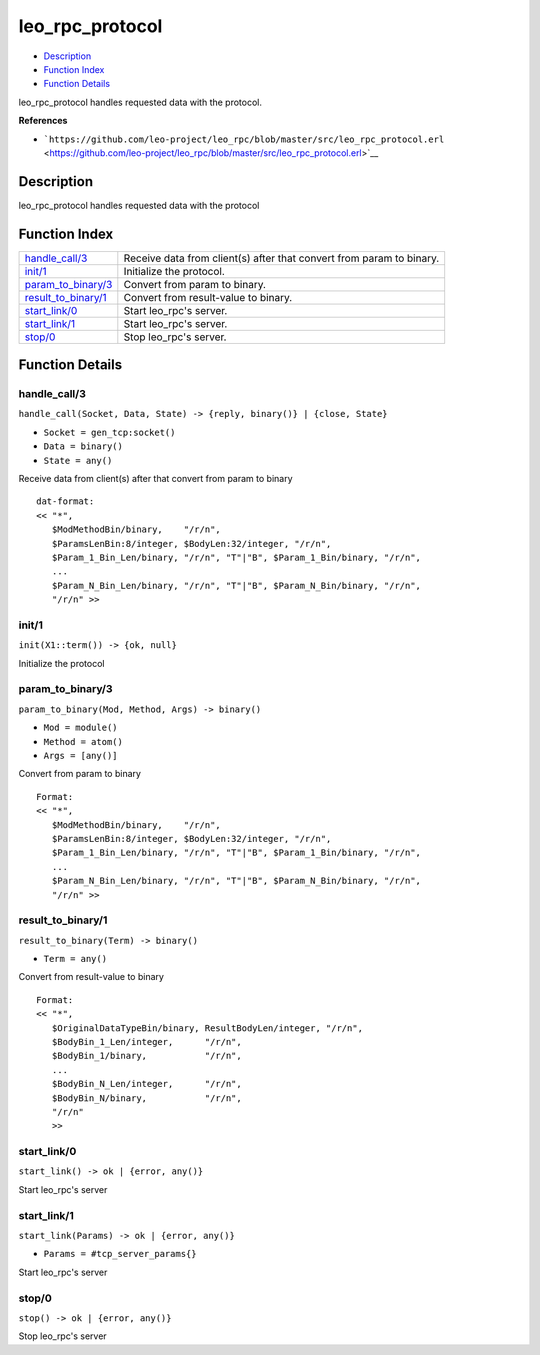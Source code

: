 leo\_rpc\_protocol
=========================

-  `Description <#description>`__
-  `Function Index <#index>`__
-  `Function Details <#functions>`__

leo\_rpc\_protocol handles requested data with the protocol.

**References**

-  ```https://github.com/leo-project/leo_rpc/blob/master/src/leo_rpc_protocol.erl`` <https://github.com/leo-project/leo_rpc/blob/master/src/leo_rpc_protocol.erl>`__

Description
-----------

leo\_rpc\_protocol handles requested data with the protocol

Function Index
--------------

+--------------------------------------------------+------------------------------------------------------------------------+
| `handle\_call/3 <#handle_call-3>`__              | Receive data from client(s) after that convert from param to binary.   |
+--------------------------------------------------+------------------------------------------------------------------------+
| `init/1 <#init-1>`__                             | Initialize the protocol.                                               |
+--------------------------------------------------+------------------------------------------------------------------------+
| `param\_to\_binary/3 <#param_to_binary-3>`__     | Convert from param to binary.                                          |
+--------------------------------------------------+------------------------------------------------------------------------+
| `result\_to\_binary/1 <#result_to_binary-1>`__   | Convert from result-value to binary.                                   |
+--------------------------------------------------+------------------------------------------------------------------------+
| `start\_link/0 <#start_link-0>`__                | Start leo\_rpc's server.                                               |
+--------------------------------------------------+------------------------------------------------------------------------+
| `start\_link/1 <#start_link-1>`__                | Start leo\_rpc's server.                                               |
+--------------------------------------------------+------------------------------------------------------------------------+
| `stop/0 <#stop-0>`__                             | Stop leo\_rpc's server.                                                |
+--------------------------------------------------+------------------------------------------------------------------------+

Function Details
----------------

handle\_call/3
~~~~~~~~~~~~~~

``handle_call(Socket, Data, State) -> {reply, binary()} | {close, State}``

-  ``Socket = gen_tcp:socket()``
-  ``Data = binary()``
-  ``State = any()``

Receive data from client(s) after that convert from param to binary

::

      dat-format:
      << "*",
         $ModMethodBin/binary,    "/r/n",
         $ParamsLenBin:8/integer, $BodyLen:32/integer, "/r/n",
         $Param_1_Bin_Len/binary, "/r/n", "T"|"B", $Param_1_Bin/binary, "/r/n",
         ...
         $Param_N_Bin_Len/binary, "/r/n", "T"|"B", $Param_N_Bin/binary, "/r/n",
         "/r/n" >>
      

init/1
~~~~~~

| ``init(X1::term()) -> {ok, null}``

Initialize the protocol

param\_to\_binary/3
~~~~~~~~~~~~~~~~~~~

``param_to_binary(Mod, Method, Args) -> binary()``

-  ``Mod = module()``
-  ``Method = atom()``
-  ``Args = [any()]``

Convert from param to binary

::

      Format:
      << "*",
         $ModMethodBin/binary,    "/r/n",
         $ParamsLenBin:8/integer, $BodyLen:32/integer, "/r/n",
         $Param_1_Bin_Len/binary, "/r/n", "T"|"B", $Param_1_Bin/binary, "/r/n",
         ...
         $Param_N_Bin_Len/binary, "/r/n", "T"|"B", $Param_N_Bin/binary, "/r/n",
         "/r/n" >>
      

result\_to\_binary/1
~~~~~~~~~~~~~~~~~~~~

``result_to_binary(Term) -> binary()``

-  ``Term = any()``

Convert from result-value to binary

::

      Format:
      << "*",
         $OriginalDataTypeBin/binary, ResultBodyLen/integer, "/r/n",
         $BodyBin_1_Len/integer,      "/r/n",
         $BodyBin_1/binary,           "/r/n",
         ...
         $BodyBin_N_Len/integer,      "/r/n",
         $BodyBin_N/binary,           "/r/n",
         "/r/n"
         >>
      

start\_link/0
~~~~~~~~~~~~~

| ``start_link() -> ok | {error, any()}``

Start leo\_rpc's server

start\_link/1
~~~~~~~~~~~~~

``start_link(Params) -> ok | {error, any()}``

-  ``Params = #tcp_server_params{}``

Start leo\_rpc's server

stop/0
~~~~~~

| ``stop() -> ok | {error, any()}``

Stop leo\_rpc's server

